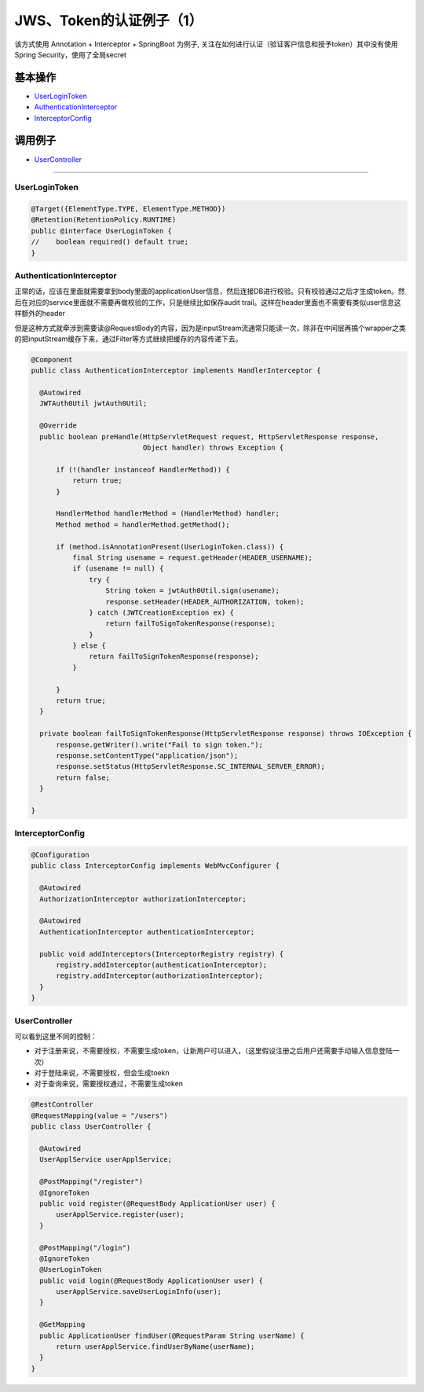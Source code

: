 JWS、Token的认证例子（1）
==========================

该方式使用 Annotation + Interceptor + SpringBoot 为例子, 关注在如何进行认证（验证客户信息和授予token）其中没有使用Spring Security，使用了全局secret

基本操作
-------------

* `UserLoginToken`_
* `AuthenticationInterceptor`_
* `InterceptorConfig`_

调用例子
----------

* `UserController`_

----------------------

UserLoginToken
^^^^^^^^^^^^^^^^^^^^^

.. code-block:: java
  
  @Target({ElementType.TYPE, ElementType.METHOD})
  @Retention(RetentionPolicy.RUNTIME)
  public @interface UserLoginToken {
  //    boolean required() default true;
  }


AuthenticationInterceptor
^^^^^^^^^^^^^^^^^^^^^^^^^^^^^^

正常的话，应该在里面就需要拿到body里面的applicationUser信息，然后连接DB进行校验。只有校验通过之后才生成token。然后在对应的service里面就不需要再做校验的工作，只是继续比如保存audit trail。这样在header里面也不需要有类似user信息这样额外的header

但是这种方式就牵涉到需要读@RequestBody的内容，因为是inputStream流通常只能读一次，除非在中间层再搞个wrapper之类的把inputStream缓存下来，通过Filter等方式继续把缓存的内容传递下去。


.. code-block:: java
  
  @Component
  public class AuthenticationInterceptor implements HandlerInterceptor {
  
    @Autowired
    JWTAuth0Util jwtAuth0Util;
  
    @Override
    public boolean preHandle(HttpServletRequest request, HttpServletResponse response,
                             Object handler) throws Exception {
  
        if (!(handler instanceof HandlerMethod)) {
            return true;
        }
  
        HandlerMethod handlerMethod = (HandlerMethod) handler;
        Method method = handlerMethod.getMethod();
  
        if (method.isAnnotationPresent(UserLoginToken.class)) {
            final String usename = request.getHeader(HEADER_USERNAME);
            if (usename != null) {
                try {
                    String token = jwtAuth0Util.sign(usename);
                    response.setHeader(HEADER_AUTHORIZATION, token);
                } catch (JWTCreationException ex) {
                    return failToSignTokenResponse(response);
                }
            } else {
                return failToSignTokenResponse(response);
            }

        }
        return true;
    }
  
    private boolean failToSignTokenResponse(HttpServletResponse response) throws IOException {
        response.getWriter().write("Fail to sign token.");
        response.setContentType("application/json");
        response.setStatus(HttpServletResponse.SC_INTERNAL_SERVER_ERROR);
        return false;
    }
  
  }


InterceptorConfig
^^^^^^^^^^^^^^^^^^^^^

.. code-block:: java
  
  @Configuration
  public class InterceptorConfig implements WebMvcConfigurer {

    @Autowired
    AuthorizationInterceptor authorizationInterceptor;

    @Autowired
    AuthenticationInterceptor authenticationInterceptor;

    public void addInterceptors(InterceptorRegistry registry) {
        registry.addInterceptor(authenticationInterceptor);
        registry.addInterceptor(authorizationInterceptor);
    }
  }

UserController
^^^^^^^^^^^^^^^^^^^^

可以看到这里不同的控制：

* 对于注册来说，不需要授权，不需要生成token，让新用户可以进入，（这里假设注册之后用户还需要手动输入信息登陆一次）
* 对于登陆来说，不需要授权，但会生成toekn
* 对于查询来说，需要授权通过，不需要生成token

.. code-block:: java
  
  @RestController
  @RequestMapping(value = "/users")
  public class UserController {

    @Autowired
    UserApplService userApplService;

    @PostMapping("/register")
    @IgnoreToken
    public void register(@RequestBody ApplicationUser user) {
        userApplService.register(user);
    }

    @PostMapping("/login")
    @IgnoreToken
    @UserLoginToken
    public void login(@RequestBody ApplicationUser user) {
        userApplService.saveUserLoginInfo(user);
    }

    @GetMapping
    public ApplicationUser findUser(@RequestParam String userName) {
        return userApplService.findUserByName(userName);
    }
  }

.. index:: JWT, Authentication
